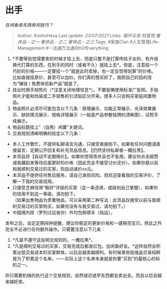 * 出手
  :PROPERTIES:
  :CUSTOM_ID: 出手
  :END:

/在闲鱼卖东西有何技巧？/

#+BEGIN_QUOTE
  Author: #JohnHexa Last update: /23/07/2021/ Links: [[循环买卖]]
  [[财富观]] [[奢侈品 - 之一]] [[奢侈品 - 之二]] [[奢侈品 - 之三]] Tags:
  #家族Clan #人生管理Life-Management #一法通万法通SthOfEverything
#+END_QUOTE

1. *不要等到觉得要卖的时候才挂上去，而是只要不是打算传给子女的、有升级换代打算的东西，在到手的同时（或者不久）就挂上去*。但是，注意挂一个巧妙的价格------一定要挂一个“就是此时卖掉，也一定会觉得划算”的价格。\\
   比如直接挂原价，甚至可以加价。你们真的想买好了，我把自己的目的改为“赚钱
   / 免费体验新产品”就是了。
2. 挂出时用手拍照片（*注意关闭地理信息*）。不要偷懒使用标准广告照。手拍照片才能和伪装成二手销售的引流贴区分开来。很多人只会购买家庭闲置物品。
3. 物品照片必须尽可能包含以下几条：原理展示、功能正常展示、光泽效果展示、缺损情况展示、规格详情展示（一般是产品参数铭牌的清晰图）、证照手续展示。
4. 物品标题挂上"（自用）闲置"关键词。
5. 交易规则清晰明确的给定以下几条：

-  本人工作繁忙，不提供私聊语言沟通，只接受直接拍下。如果有任何问题请直接留言，定期公开回复和补充货品信息。【仍然坚持私聊者一概拉黑】。
-  本货品将【自动不定期降价】。如果你觉得贵并且也不急用，建议你点击超赞或收藏起来等待后面更好的价格（因此完全不接受讨价还价）。如果你是以前和我顺利交易过的买家，则自动减价xx元。
-  本货品不提供任何售后服务，请自己承担风险。但欢迎查看我的交易评价，了解一下我的交易信用。
-  只接受芝麻信用“极好”评级的买家（这一条选填，或级别自己掌握），如果你的信用不到这一等级，请勿拍下。\\
   （如果出售物品为贵重物品，可以采用第二种写法：此货品仅接受以前与我顺利交易过的买家购买，如果你没有与我交易过，请勿拍下。）
-  中国境内除（罗列过远省份）外均包邮顺丰（陆运）。

发布之后，设定定期闹钟提醒，建议你稳定的更新价格和一键擦亮宝贝。除此之外完全不必进行任何额外操作。只需要注意以下几条：

1. *凡是不遵守这些明文规则的，一概拉黑*。
2. *凡是顺利交易过的买家，交易完成后都发红包，加闲鱼好友。*这样自然会积累出低交易成本的买家群体。以后会越卖越顺利。有时候某些低值品交易纯粹是为了积累这个名单。------实际上这个名单本身就是你要“买到”的最核心的标的之一。

你只需要机械的执行这个交易规则，自然或迟或早东西都会卖出去。而且以后会越来越好卖。
